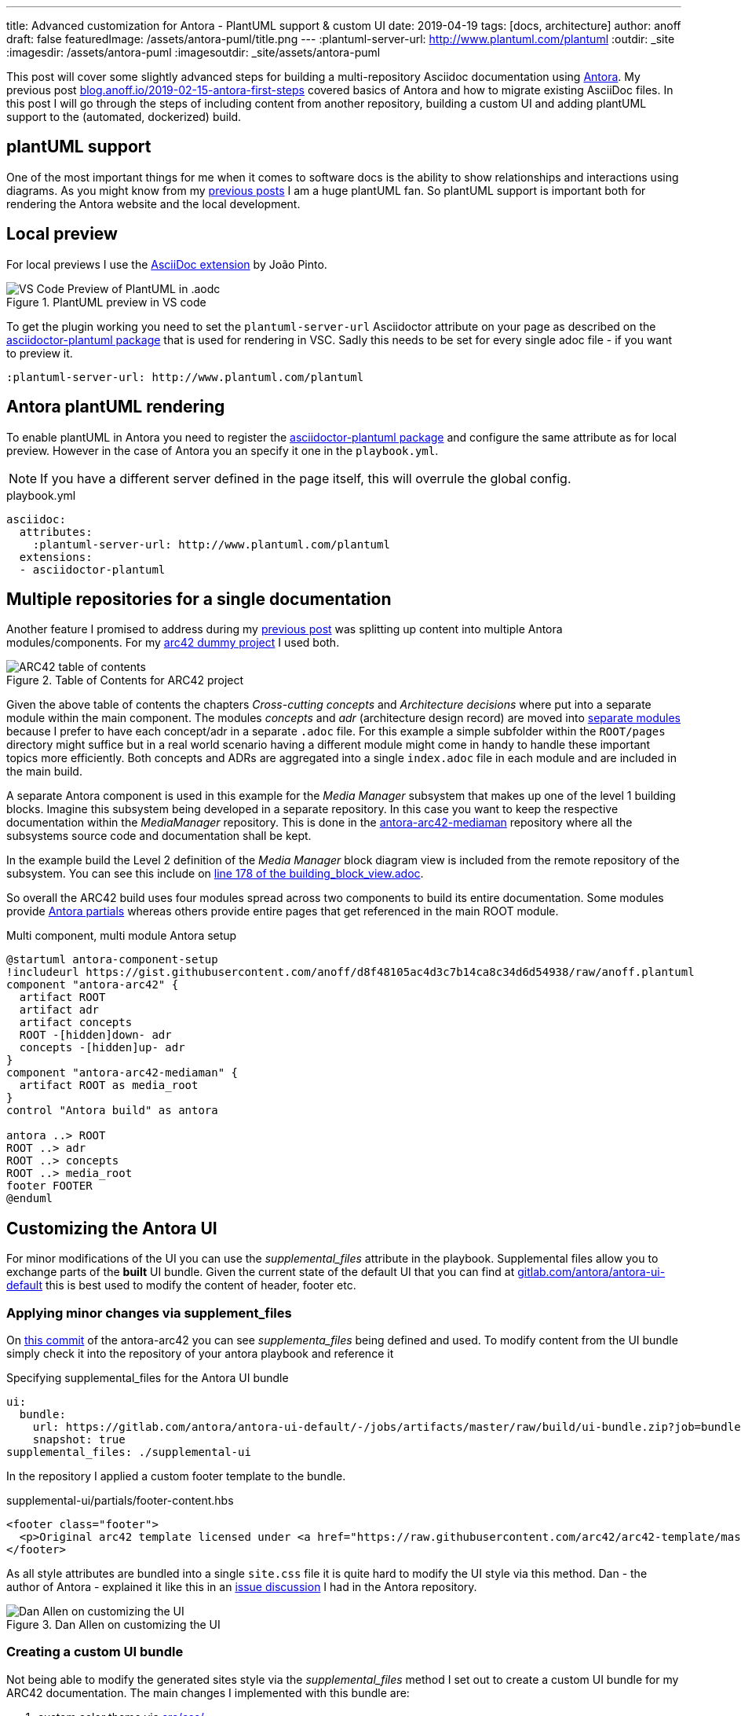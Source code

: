---
title: Advanced customization for Antora - PlantUML support & custom UI
date: 2019-04-19
tags: [docs, architecture]
author: anoff
draft: false
featuredImage: /assets/antora-puml/title.png
---
:plantuml-server-url: http://www.plantuml.com/plantuml
:outdir: _site
:imagesdir: /assets/antora-puml
:imagesoutdir: _site/assets/antora-puml

This post will cover some slightly advanced steps for building a multi-repository Asciidoc documentation using link://antora.org/[Antora].
My previous post link://blog.anoff.io/2019-02-15-antora-first-steps/[blog.anoff.io/2019-02-15-antora-first-steps] covered basics of Antora and how to migrate existing AsciiDoc files.
In this post I will go through the steps of including content from another repository, building a custom UI and adding plantUML support to the (automated, dockerized) build.

== plantUML support

One of the most important things for me when it comes to software docs is the ability to show relationships and interactions using diagrams.
As you might know from my link:/2018-07-31-diagrams-with-plantuml/[previous posts] I am a huge plantUML fan.
So plantUML support is important both for rendering the Antora website and the local development.

== Local preview

For local previews I use the link:https://marketplace.visualstudio.com/items?itemName=joaompinto.asciidoctor-vscode[AsciiDoc extension] by João Pinto.

.PlantUML preview in VS code
image::/assets/antora-puml/vscode-asciidoc.png[VS Code Preview of PlantUML in .aodc]

To get the plugin working you need to set the `plantuml-server-url` Asciidoctor attribute on your page as described on the link:https://github.com/eshepelyuk/asciidoctor-plantuml.js#configuration[asciidoctor-plantuml package] that is used for rendering in VSC.
Sadly this needs to be set for every single adoc file - if you want to preview it.

[source, asciidoc]
----
:plantuml-server-url: http://www.plantuml.com/plantuml
----

== Antora plantUML rendering

To enable plantUML in Antora you need to register the link:https://github.com/eshepelyuk/asciidoctor-plantuml.js#configuration[asciidoctor-plantuml package] and configure the same attribute as for local preview.
However in the case of Antora you an specify it one in the `playbook.yml`.

NOTE: If you have a different server defined in the page itself, this will overrule the global config.

.playbook.yml
[source, yaml]
----
asciidoc:
  attributes:
    :plantuml-server-url: http://www.plantuml.com/plantuml
  extensions:
  - asciidoctor-plantuml
----

== Multiple repositories for a single documentation

Another feature I promised to address during my link:/2019-02-15-antora-first-steps/[previous post] was splitting up content into multiple Antora modules/components.
For my link:https://github.com/anoff/antora-arc42[arc42 dummy project] I used both.

.Table of Contents for ARC42 project
image::/assets/antora-puml/arc-toc.png[ARC42 table of contents]

Given the above table of contents the chapters _Cross-cutting concepts_ and _Architecture decisions_ where put into a separate module within the main component.
The modules _concepts_ and _adr_ (architecture design record) are moved into link:https://github.com/anoff/antora-arc42/tree/master/docs/modules[separate modules] because I prefer to have each concept/adr in a separate `.adoc` file.
For this example a simple subfolder within the `ROOT/pages` directory might suffice but in a real world scenario having a different module might come in handy to handle these important topics more efficiently.
Both concepts and ADRs are aggregated into a single `index.adoc` file in each module and are included in the main build.

A separate Antora component is used in this example for the _Media Manager_ subsystem that makes up one of the level 1 building blocks.
Imagine this subsystem being developed in a separate repository.
In this case you want to keep the respective documentation within the _MediaManager_ repository.
This is done in the link:https://github.com/anoff/antora-arc42-mediaman[antora-arc42-mediaman] repository where all the subsystems source code and documentation shall be kept.

In the example build the Level 2 definition of the _Media Manager_ block diagram view is included from the remote repository of the subsystem.
You can see this include on link:https://github.com/anoff/antora-arc42/blame/master/docs/modules/ROOT/pages/05_building_block_view.adoc#L178[line 178 of the building_block_view.adoc].

So overall the ARC42 build uses four modules spread across two components to build its entire documentation.
Some modules provide link:https://docs.antora.org/antora/2.0/asciidoc/include-partial/[Antora partials] whereas others provide entire pages that get referenced in the main ROOT module.

.Multi component, multi module Antora setup
[plantuml, antora-component-setup, svg]
....
@startuml antora-component-setup
!includeurl https://gist.githubusercontent.com/anoff/d8f48105ac4d3c7b14ca8c34d6d54938/raw/anoff.plantuml
component "antora-arc42" {
  artifact ROOT
  artifact adr
  artifact concepts
  ROOT -[hidden]down- adr
  concepts -[hidden]up- adr
}
component "antora-arc42-mediaman" {
  artifact ROOT as media_root
}
control "Antora build" as antora

antora ..> ROOT
ROOT ..> adr
ROOT ..> concepts
ROOT ..> media_root
footer FOOTER
@enduml
....

== Customizing the Antora UI

For minor modifications of the UI you can use the _supplemental_files_ attribute in the playbook.
Supplemental files allow you to exchange parts of the **built** UI bundle.
Given the current state of the default UI that you can find at link:https://gitlab.com/antora/antora-ui-default/-/jobs/artifacts/master/raw/build/ui-bundle.zip?job=bundle-stable[gitlab.com/antora/antora-ui-default] this is best used to modify the content of header, footer etc.

=== Applying minor changes via supplement_files

On link:https://github.com/anoff/antora-arc42/tree/34fb829cd4924d6fcc937e9cb72bdaeac73b8cf1/supplemental-ui[this commit] of the antora-arc42 you can see _supplementa_files_ being defined and used.
To modify content from the UI bundle simply check it into the repository of your antora playbook and reference it

.Specifying supplemental_files for the Antora UI bundle
[source, yaml]
----
ui:
  bundle:
    url: https://gitlab.com/antora/antora-ui-default/-/jobs/artifacts/master/raw/build/ui-bundle.zip?job=bundle-stable
    snapshot: true
supplemental_files: ./supplemental-ui
----

In the repository I applied a custom footer template to the bundle.

.supplemental-ui/partials/footer-content.hbs
[source, html]
----
<footer class="footer">
  <p>Original arc42 template licensed under <a href="https://raw.githubusercontent.com/arc42/arc42-template/master/LICENSE.txt">MIT</a> and modified for antora fit by <a href="https://anoff.io">Andreas Offenhaeuser</a>, the page is created using the Antora Default UI licensed under <a href="https://gitlab.com/antora/antora-ui-default/blob/master/LICENSE">MPL-2.0</a></p>
</footer>
----

As all style attributes are bundled into a single `site.css` file it is quite hard to modify the UI style via this method.
Dan - the author of Antora - explained it like this in an link:https://gitlab.com/antora/antora/issues/149[issue discussion] I had in the Antora repository.

.Dan Allen on customizing the UI
image::/assets/antora-puml/ui-style.png[Dan Allen on customizing the UI]

=== Creating a custom UI bundle

Not being able to modify the generated sites style via the _supplemental_files_ method I set out to create a custom UI bundle for my ARC42 documentation.
The main changes I implemented with this bundle are:

. custom color theme via link:https://github.com/anoff/antora-arc42-ui/commit/a678116e661bc1d1e06bf72559ff21a886a260dd[src/css/]
. customized header and footer files
. add a link:https://github.com/anoff/antora-arc42-ui/commit/11fc95f7946046e203d6cf093715a3c37c35b6ce[custom CSS/JS] to provide help text that can be toggled via the `toggle help` text in the navigation bar
. remove the component navigation dropdown as shown in the image below

.Antora component navigator
image::/assets/antora-puml/navdrop.gif[component navigation dropdown]

The component navigation has been removed because in the case of the ARC42 documentation the MediaManager component is not a documentation in itself but merely a way of creating a _multi-repository architecture documentation_.
Therefore only a single entrypoint into the documentation is required.
If your project has both - Antora components that merely serve as partial/page providers and components that serve as standalone documentation you may want to create a custom navigation option as well.

== Summary

The Antora ARC42 build now consists of three repositories

. the playbook and main ARC42 dos at https://github.com/anoff/antora-arc42
. an Antora component to provide lower level documentation of the link:https://github.com/anoff/antora-arc42-mediaman[antora-arc42-mediaman] to be included in the build
. a custom UI bundle https://github.com/anoff/antora-arc42-ui

These repositories should act as a good reference to create more advanced builds with Antora while not cluttering the individual repositories with too many features/changes.
As with most of my recent projects all automation is done via link:https://cloud.drone.io/anoff/antora-arc42[Drone CI], see the respective `.drone.yml` repositories in the main repository and the UI bundle for reference.

.Screenshot of the final gitarc.xyz ARC42 Antora build
image::/assets/antora-puml/screenshot.png[Screenshot of the gitarc.xyz page]

You can view the final result at link:http://gitarc.xyz/system/0.9.0/03_system_scope_and_context.html?help[gitarc.xyz] with `?help` showing all the original ARC42 help texts for each chapter.

If you have any questions or know of better/alternative ways let me know via Twitter, leave a comment or submit changes to this post directly via PR 👋
